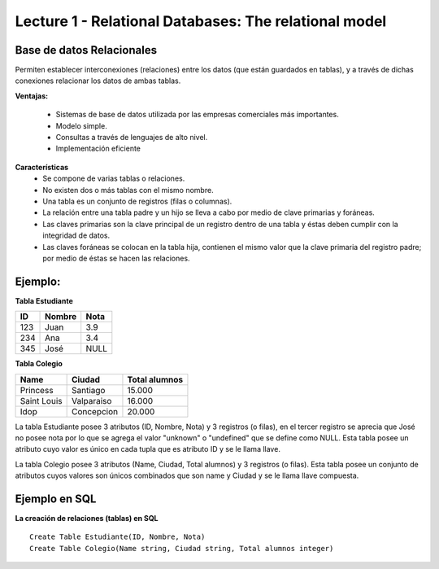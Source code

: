 Lecture 1 - Relational Databases: The relational model
-------------------------------
Base de datos Relacionales
~~~~~~~~~~~~~~~~~~~~~~~~~~
Permiten establecer interconexiones (relaciones) entre los datos (que están guardados en tablas), y a través de dichas conexiones relacionar los datos de ambas tablas.

**Ventajas:**

  * Sistemas de base de datos utilizada por las empresas comerciales más importantes.
  * Modelo simple.
  * Consultas a través de lenguajes de alto nivel.
  * Implementación eficiente

**Características**
  * Se compone de varias tablas o relaciones.
  * No existen dos o más tablas con el mismo nombre.
  * Una tabla es un conjunto de registros (filas o columnas).
  * La relación entre una tabla padre y un hijo se lleva a cabo por medio de clave primarias y foráneas.
  * Las claves primarias son la clave principal de un registro dentro de una tabla y éstas deben cumplir con la integridad de datos. 
  * Las claves foráneas se colocan en la tabla hija, contienen el mismo valor que la clave primaria del registro padre; por medio de éstas se hacen las relaciones.

Ejemplo:
~~~~~~~~

**Tabla Estudiante** 

==== ====== ====   
ID   Nombre Nota      
==== ====== ====          
123  Juan   3.9           
234  Ana    3.4
345  José   NULL
==== ====== ====

**Tabla Colegio**

=========== ========== =============
Name        Ciudad     Total alumnos
=========== ========== =============
Princess    Santiago   15.000
Saint Louis Valparaiso 16.000
Idop        Concepcion 20.000
=========== ========== =============

La tabla Estudiante posee 3 atributos (ID, Nombre, Nota) y 3 registros (o filas), en el tercer registro se aprecia que José no posee nota por lo que se agrega el valor "unknown" o "undefined" que se define como NULL. Esta tabla posee un atributo cuyo valor es único en cada tupla que es atributo ID y se le llama llave.

La tabla Colegio posee 3 atributos (Name, Ciudad, Total alumnos) y 3 registros (o filas). Esta tabla posee un conjunto de atributos cuyos valores son únicos combinados que son name y Ciudad y se le llama llave compuesta.

Ejemplo en SQL
~~~~~~~~~~~~~~
.. index:: string, text data types, str

**La creación de relaciones (tablas) en SQL**
:: 
         Create Table Estudiante(ID, Nombre, Nota)
         Create Table Colegio(Name string, Ciudad string, Total alumnos integer)
	 
